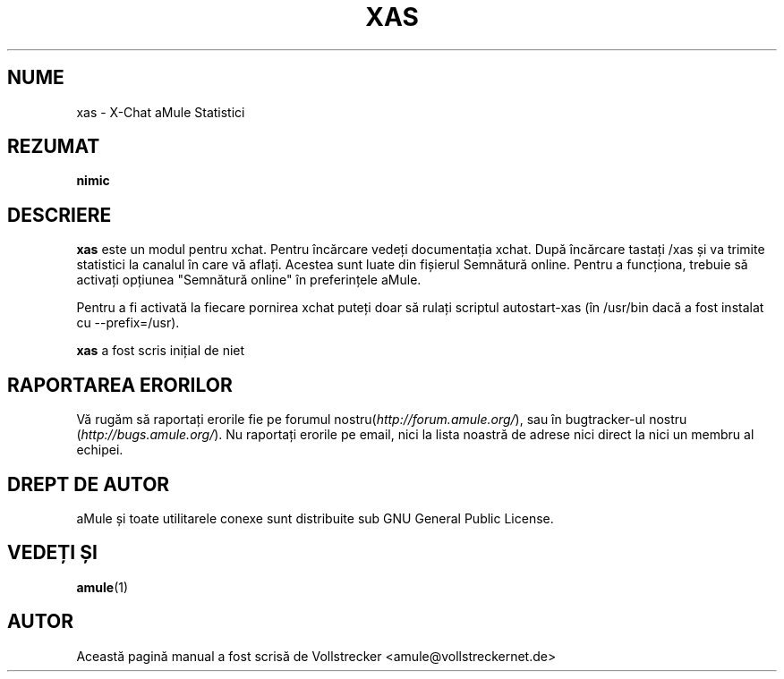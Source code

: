 .\"*******************************************************************
.\"
.\" This file was generated with po4a. Translate the source file.
.\"
.\"*******************************************************************
.TH XAS 1 "Septembrie 2016" "xas v1.9" "utilitare aMule"
.als B_untranslated B
.SH NUME
xas \- X\-Chat aMule Statistici
.SH REZUMAT
\fBnimic\fP
.SH DESCRIERE
\fBxas\fP este un modul pentru xchat. Pentru încărcare vedeți documentația
xchat. După încărcare tastați /xas și va trimite statistici la canalul în
care vă aflați. Acestea sunt luate din fișierul Semnătură online. Pentru a
funcționa, trebuie să activați opțiunea "Semnătură online" în preferințele
aMule.

Pentru a fi activată la fiecare pornirea xchat puteți doar să rulați
scriptul autostart\-xas (în /usr/bin dacă a fost instalat cu \-\-prefix=/usr).

\fBxas\fP a fost scris inițial de niet
.SH "RAPORTAREA ERORILOR"
Vă rugăm să raportați erorile fie pe forumul
nostru(\fIhttp://forum.amule.org/\fP), sau în bugtracker\-ul nostru
(\fIhttp://bugs.amule.org/\fP). Nu raportați erorile pe email, nici la lista
noastră de adrese nici direct la nici un membru al echipei.
.SH "DREPT DE AUTOR"
aMule și toate utilitarele conexe sunt distribuite sub GNU General Public
License.
.SH "VEDEȚI ȘI"
.B_untranslated amule\fR(1)
.SH AUTOR
Această pagină manual a fost scrisă de Vollstrecker
<amule@vollstreckernet.de>
